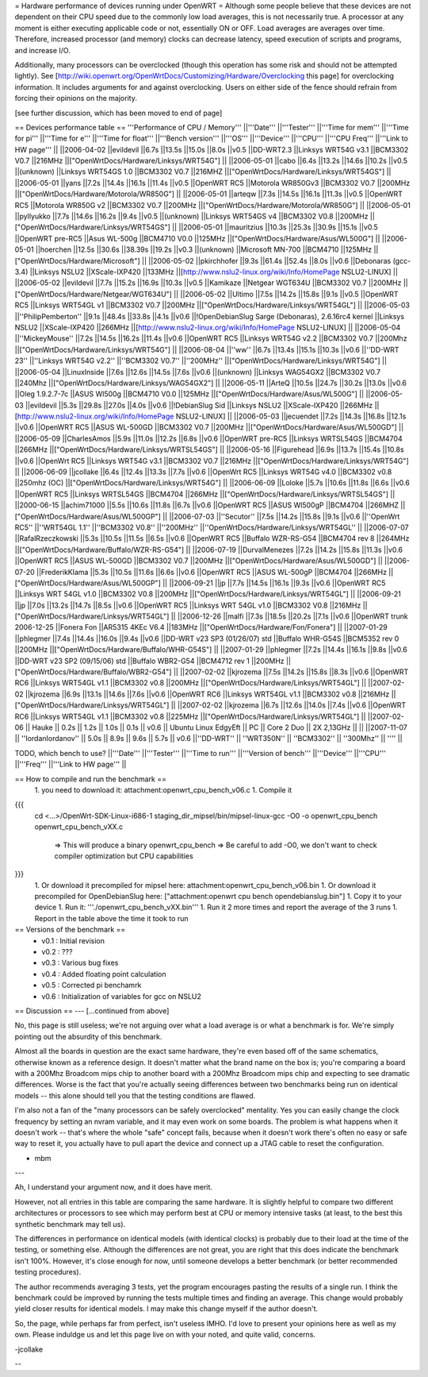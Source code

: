 = Hardware performance of devices running under OpenWRT =
Although some people believe that these devices are not dependent on their CPU speed due to the commonly low load averages, this is not necessarily true. A processor at any moment is either executing applicable code or not, essentially ON or OFF. Load averages are averages over time. Therefore, increased processor (and memory) clocks can decrease latency, speed execution of scripts and programs, and increase I/O.

Additionally, many processors can be overclocked (though this operation has some risk and should not be attempted lightly). See [http://wiki.openwrt.org/OpenWrtDocs/Customizing/Hardware/Overclocking this page] for overclocking information. It includes arguments for and against overclocking. Users on either side of the fence should refrain from forcing their opinions on the majority.

[see further discussion, which has been moved to end of page]

== Devices performance table ==
'''Performance of CPU / Memory'''
||'''Date''' ||'''Tester''' ||'''Time for mem''' ||'''Time for pi''' ||'''Time for e''' ||'''Time for float''' ||'''Bench version''' ||'''OS''' ||'''Device''' ||'''CPU''' ||'''CPU Freq''' ||'''Link to HW page''' ||
||2006-04-02 ||evildevil ||6.7s ||13.5s ||15.0s ||8.0s ||v0.5 ||DD-WRT2.3 ||Linksys WRT54G v3.1 ||BCM3302 V0.7 ||216MHz ||["OpenWrtDocs/Hardware/Linksys/WRT54G"] ||
||2006-05-01 ||cabo ||6.4s ||13.2s ||14.6s ||10.2s ||v0.5 ||(unknown) ||Linksys WRT54GS 1.0 ||BCM3302 V0.7 ||216MHZ ||["OpenWrtDocs/Hardware/Linksys/WRT54GS"] ||
||2006-05-01 ||yans ||7.2s ||14.4s ||16.1s ||11.4s ||v0.5 ||OpenWRT RC5 ||Motorola WR850Gv3 ||BCM3302 V0.7 ||200MHz ||["OpenWrtDocs/Hardware/Motorola/WR850G"] ||
||2006-05-01 ||arteqw ||7.3s ||14.5s ||16.1s ||11.3s ||v0.5 ||OpenWRT RC5 ||Motorola WR850G v2 ||BCM3302 V0.7 ||200MHz ||["OpenWrtDocs/Hardware/Motorola/WR850G"] ||
||2006-05-01 ||pyllyukko ||7.7s ||14.6s ||16.2s ||9.4s ||v0.5 ||(unknown) ||Linksys WRT54GS v4 ||BCM3302 V0.8 ||200MHz ||["OpenWrtDocs/Hardware/Linksys/WRT54GS"] ||
||2006-05-01 ||mauritzius ||10.3s ||25.3s ||30.9s ||15.1s ||v0.5 ||OpenWRT pre-RC5 ||Asus WL-500g ||BCM4710 V0.0 ||125MHz ||["OpenWrtDocs/Hardware/Asus/WL500G"] ||
||2006-05-01 ||hoerchen ||12.5s ||30.6s ||38.39s ||19.2s ||v0.3 ||(unknown) ||Microsoft MN-700 ||BCM4710 ||125MHz ||["OpenWrtDocs/Hardware/Microsoft"] ||
||2006-05-02 ||pkirchhofer ||9.3s ||61.4s ||52.4s ||8.0s ||v0.6 ||Debonaras (gcc-3.4) ||Linksys NSLU2 ||XScale-IXP420 ||133MHz ||[http://www.nslu2-linux.org/wiki/Info/HomePage NSLU2-LINUX] ||
||2006-05-02 ||evildevil ||7.7s ||15.2s ||16.9s ||10.3s ||v0.5 ||Kamikaze ||Netgear WGT634U ||BCM3302 V0.7 ||200MHz ||["OpenWrtDocs/Hardware/Netgear/WGT634U"] ||
||2006-05-02 ||Ultimo ||7.5s ||14.2s ||15.8s ||9.1s ||v0.5 ||OpenWRT RC5 ||Linksys WRT54GL v1 ||BCM3302 V0.7 ||200MHz ||["OpenWrtDocs/Hardware/Linksys/WRT54GL"] ||
||2006-05-03 ||''PhilipPemberton'' ||9.1s ||48.4s ||33.8s ||4.1s ||v0.6 ||!OpenDebianSlug Sarge (Debonaras), 2.6.16rc4 kernel ||Linksys NSLU2 ||XScale-IXP420 ||266MHz ||[http://www.nslu2-linux.org/wiki/Info/HomePage NSLU2-LINUX] ||
||2006-05-04 ||''MickeyMouse'' ||7.2s ||14.5s ||16.2s ||11.4s ||v0.6 ||OpenWRT RC5 ||Linksys WRT54G v2.2 ||BCM3302 V0.7 ||200Mhz ||["OpenWrtDocs/Hardware/Linksys/WRT54G"] ||
||2006-08-04 ||''ww'' ||6.7s ||13.4s ||15.1s ||10.3s ||v0.6 ||''DD-WRT 23'' ||''Linksys WRT54G v2.2'' ||''BCM3302 V0.7'' ||''200MHz'' ||["OpenWrtDocs/Hardware/Linksys/WRT54G"] ||
||2006-05-04 ||LinuxInside ||7.6s ||12.6s ||14.5s ||7.6s ||v0.6 ||(unknown) ||Linksys WAG54GX2 ||BCM3302 V0.7 ||240Mhz ||["OpenWrtDocs/Hardware/Linksys/WAG54GX2"] ||
||2006-05-11 ||ArteQ ||10.5s ||24.7s ||30.2s ||13.0s ||v0.6 ||Oleg 1.9.2.7-7c ||ASUS Wl500g ||BCM4710 V0.0 ||125MHz ||["OpenWrtDocs/Hardware/Asus/WL500G"] ||
||2006-05-03 ||evildevil ||5.3s ||29.8s ||27.0s ||4.0s ||v0.6 ||!DebianSlug Sid ||Linksys NSLU2 ||XScale-IXP420 ||266MHz ||[http://www.nslu2-linux.org/wiki/Info/HomePage NSLU2-LINUX] ||
||2006-05-03 ||jecuendet ||7.2s ||14.3s ||16.8s ||12.1s ||v0.6 ||OpenWRT RC5 ||ASUS WL-500GD ||BCM3302 V0.7 ||200MHz ||["OpenWrtDocs/Hardware/Asus/WL500GD"] ||
||2006-05-09 ||CharlesAmos ||5.9s ||11.0s ||12.2s ||6.8s ||v0.6 ||OpenWRT pre-RC5 ||Linksys WRTSL54GS ||BCM4704 ||266MHz ||["OpenWrtDocs/Hardware/Linksys/WRTSL54GS"] ||
||2006-05-16 ||Figurehead ||6.9s ||13.7s ||15.4s ||10.8s ||v0.6 ||OpenWrt RC5 ||Linksys WRT54G v3.1 ||BCM3302 V0.7 ||216MHz ||["OpenWrtDocs/Hardware/Linksys/WRT54G"] ||
||2006-06-09 ||jcollake ||6.4s ||12.4s ||13.3s ||7.7s ||v0.6 ||OpenWrt RC5 ||Linksys WRT54G v4.0 ||BCM3302 v0.8 ||250mhz (OC) ||["OpenWrtDocs/Hardware/Linksys/WRT54G"] ||
||2006-06-09 ||Loloke ||5.7s ||10.6s ||11.8s ||6.6s ||v0.6 ||OpenWRT RC5 ||Linksys WRTSL54GS ||BCM4704 ||266MHz ||["OpenWrtDocs/Hardware/Linksys/WRTSL54GS"] ||
||2000-06-15 ||achim71000 ||5.5s ||10.6s ||11.8s ||6.7s ||v0.6 ||OpenWRT RC5 ||ASUS Wl500gP ||BCM4704 ||266MHZ ||["OpenWrtDocs/Hardware/Asus/WL500GP"] ||
||2006-07-03 ||''Secutor'' ||7.5s ||14.2s ||15.8s ||9.1s ||v0.6 ||''OpenWrt RC5'' ||''WRT54GL 1.1'' ||''BCM3302 V0.8'' ||''200MHz'' ||''OpenWrtDocs/Hardware/Linksys/WRT54GL'' ||
||2006-07-07 ||RafalRzeczkowski ||5.3s ||10.5s ||11.5s ||6.5s ||v0.6 ||OpenWRT RC5 ||Buffalo WZR-RS-G54 ||BCM4704 rev 8 ||264MHz ||["OpenWrtDocs/Hardware/Buffalo/WZR-RS-G54"] ||
||2006-07-19 ||DurvalMenezes ||7.2s ||14.2s ||15.8s ||11.3s ||v0.6 ||OpenWRT RC5 ||ASUS WL-500GD ||BCM3302 V0.7 ||200MHz ||["OpenWrtDocs/Hardware/Asus/WL500GD"] ||
||2006-07-20 ||FrederikKlama ||5.3s ||10.5s ||11.6s ||6.6s ||v0.6 ||OpenWRT RC5 ||ASUS WL-500gP ||BCM4704 ||266MHz ||["OpenWrtDocs/Hardware/Asus/WL500GP"] ||
||2006-09-21 ||jp ||7.7s ||14.5s ||16.1s ||9.3s ||v0.6 ||OpenWRT RC5 ||Linksys WRT 54GL v1.0 ||BCM3302 V0.8 ||200MHz ||["OpenWrtDocs/Hardware/Linksys/WRT54GL"] ||
||2006-09-21 ||jp ||7.0s ||13.2s ||14.7s ||8.5s ||v0.6 ||OpenWRT RC5 ||Linksys WRT 54GL v1.0 ||BCM3302 V0.8 ||216MHz ||["OpenWrtDocs/Hardware/Linksys/WRT54GL"] ||
||2006-12-26 ||malfi ||7.3s ||18.5s ||20.2s ||7.1s ||v0.6 ||OpenWRT trunk 2006-12-25 ||Fonera Fon ||AR5315 4KEc V6.4 ||183MHz ||["OpenWrtDocs/Hardware/Fon/Fonera"] ||
||2007-01-29 ||phlegmer ||7.4s ||14.4s ||16.0s ||9.4s ||v0.6 ||DD-WRT v23 SP3 (01/26/07) std ||Buffalo WHR-G54S ||BCM5352 rev 0 ||200MHz ||["OpenWrtDocs/Hardware/Buffalo/WHR-G54S"] ||
||2007-01-29 ||phlegmer ||7.2s ||14.4s ||16.1s ||9.8s ||v0.6 ||DD-WRT v23 SP2 (09/15/06) std ||Buffalo WBR2-G54 ||BCM4712 rev 1 ||200MHz ||["OpenWrtDocs/Hardware/Buffalo/WBR2-G54"] ||
||2007-02-02 ||kjrozema ||7.5s ||14.2s ||15.8s ||8.3s ||v0.6 ||OpenWRT RC6 ||Linksys WRT54GL v1.1 ||BCM3302 v0.8 ||200MHz ||["OpenWrtDocs/Hardware/Linksys/WRT54GL"] ||
||2007-02-02 ||kjrozema ||6.9s ||13.1s ||14.6s ||7.6s ||v0.6 ||OpenWRT RC6 ||Linksys WRT54GL v1.1 ||BCM3302 v0.8 ||216MHz ||["OpenWrtDocs/Hardware/Linksys/WRT54GL"] ||
||2007-02-02 ||kjrozema ||6.7s ||12.6s ||14.0s ||7.4s ||v0.6 ||OpenWRT RC6 ||Linksys WRT54GL v1.1 ||BCM3302 v0.8 ||225MHz ||["OpenWrtDocs/Hardware/Linksys/WRT54GL"] ||
||2007-02-06 || Hauke || 0.2s || 1.2s || 1.0s || 0.1s || v0.6 || Ubuntu Linux EdgyEft || PC ||  Core 2 Duo || 2X 2,13GHz || ||
||2007-11-07 || ''IordanIordanov'' || 5.0s || 8.9s || 9.6s || 5.7s || v0.6 ||''DD-WRT'' || ''WRT350N'' || ''BCM3302'' || ''300Mhz'' || '''' ||

TODO, which bench to use?
||'''Date''' ||'''Tester''' ||'''Time to run''' ||'''Version of bench''' ||'''Device''' ||'''CPU''' ||'''Freq''' ||'''Link to HW page''' ||


== How to compile and run the benchmark ==
 1. you need to download it: attachment:openwrt_cpu_bench_v06.c
 1. Compile it
{{{
    cd <...>/OpenWrt-SDK-Linux-i686-1
    staging_dir_mipsel/bin/mipsel-linux-gcc -O0 -o openwrt_cpu_bench openwrt_cpu_bench_vXX.c
       => This will produce a binary openwrt_cpu_bench
       => Be careful to add -O0, we don't want to check compiler optimization but CPU capabilities
}}}
 1. Or download it precompiled for mipsel here: attachment:openwrt_cpu_bench_v06.bin
 1. Or download it precompiled for OpenDebianSlug here: ["attachment:openwrt cpu bench opendebianslug.bin"]
 1. Copy it to your device
 1. Run it: '''./openwrt_cpu_bench_vXX.bin'''
 1. Run it 2 more times and report the average of the 3 runs
 1. Report in the table above the time it took to run
== Versions of the benchmark ==
 * v0.1 : Initial revision
 * v0.2 : ???
 * v0.3 : Various bug fixes
 * v0.4 : Added floating point calculation
 * v0.5 : Corrected pi benchamrk
 * v0.6 : Initialization of variables for gcc on NSLU2

== Discussion ==
---
[...continued from above]

No, this page is still useless; we're not arguing over what a load average is or what a benchmark is for. We're simply pointing out the absurdity of this benchmark.

Almost all the boards in question are the exact same hardware, they're even based off of the same schematics, otherwise known as a reference design. It doesn't matter what the brand name on the box is; you're comparing a board with a 200Mhz Broadcom mips chip to another board with a 200Mhz Broadcom mips chip and expecting to see dramatic differences. Worse is the fact that you're actually seeing differences between two benchmarks being run on identical models -- this alone should tell you that the testing conditions are flawed.

I'm also not a fan of the "many processors can be safely overclocked" mentality. Yes you can easily change the clock frequency by setting an nvram variable, and it may even work on some boards. The problem is what happens when it doesn't work -- that's where the whole "safe" concept fails, because when it doesn't work there's often no easy or safe way to reset it, you actually have to pull apart the device and connect up a JTAG cable to reset the configuration.

- mbm

---

Ah, I understand your argument now, and it does have merit.

However, not all entries in this table are comparing the same hardware. It is slightly helpful to compare two different architectures or processors to see which may perform best at CPU or memory intensive tasks (at least, to the best this synthetic benchmark may tell us).

The differences in performance on identical models (with identical clocks) is probably due to their load at the time of the testing, or something else. Although the differences are not great, you are right that this does indicate the benchmark isn't 100%. However, it's close enough for now, until someone develops a better benchmark (or better recommended testing procedures).

The author recommends averaging 3 tests, yet the program encourages pasting the results of a single run. I think the benchmark could be improved by running the tests multiple times and finding an average. This change would probably yield closer results for identical models. I may make this change myself if the author doesn't.

So, the page, while perhaps far from perfect, isn't useless IMHO. I'd love to present your opinions here as well as my own. Please induldge us and let this page live on with your noted, and quite valid, concerns.

-jcollake

--
